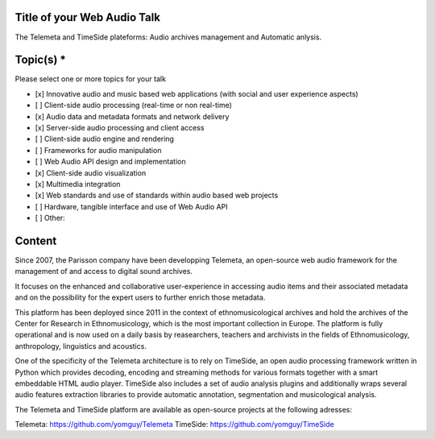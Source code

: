 
==============================
 Title of your Web Audio Talk
==============================

.. Title is evocative and short. If in doubt, keep it brief and descriptive.

The Telemeta and TimeSide plateforms: Audio archives management and Automatic anlysis.
   
============
 Topic(s) *
============
Please select one or more topics for your talk

- [x]    Innovative audio and music based web applications (with social and user experience aspects)
- [ ]    Client-side audio processing (real-time or non real-time)
- [x]    Audio data and metadata formats and network delivery
- [x]    Server-side audio processing and client access
- [ ]    Client-side audio engine and rendering
- [ ]    Frameworks for audio manipulation
- [ ]    Web Audio API design and implementation
- [x]    Client-side audio visualization
- [x]    Multimedia integration
- [x]    Web standards and use of standards within audio based web projects
- [ ]    Hardware, tangible interface and use of Web Audio API
- [ ]    Other: 

=========
 Content
=========
..  Fill here the idea and/or the problem the talk addresses - at least 3 paragraphs.
    For libraries or web app, you should begin with a short summary of it and the problematic it tries to solve or its innovative aspect in term of API or user experience.

..  Please provide concrete details on what will be covered by your talk, and may give a link to a Github repository and/or multimedia (audio/video) content describing the work and ideas you want to present.

 ..  Please answer one or more of the following questions:
     - What already existed (equivalent libraries or web app, native app or desktop ones) ?
     - What was your specific needs ?
     - What is new with your approach, and why this approach fits your needs ?
     - How did you use web standards (especially Web Audio API) ?
     - How or did you improve your web app or library based on user feedback ?


Since 2007, the Parisson company have been developping Telemeta, an open-source web audio framework for the management of and access to digital sound archives.

It focuses on the enhanced and collaborative user-experience in accessing audio items and their associated metadata and on the possibility for
the expert users to further enrich those metadata.

This platform has been deployed since 2011 in the context of ethnomusicological archives and hold the archives of the Center for Research in Ethnomusicology, which is the most important collection in Europe. The platform is fully operational and is now used on a daily basis by reasearchers, teachers and archivists in the fields of Ethnomusicology, anthropology, linguistics and acoustics.

One of the specificity of the Telemeta architecture is to rely on TimeSide, an open audio processing framework written in Python which provides decoding,
encoding and streaming methods for various formats together with a smart embeddable HTML audio player.
TimeSide also includes a set of audio analysis plugins and additionally wraps several audio features extraction libraries to provide automatic
annotation, segmentation and musicological analysis.
     
The Telemeta and TimeSide platform are available as open-source projects at the following adresses: 

Telemeta: https://github.com/yomguy/Telemeta
TimeSide: https://github.com/yomguy/TimeSide

